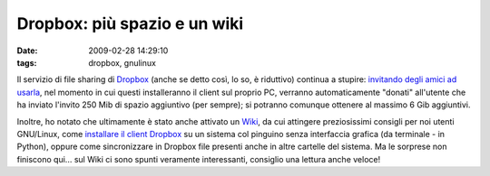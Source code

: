 Dropbox: più spazio e un wiki
=============================

:date: 2009-02-28 14:29:10
:tags: dropbox, gnulinux

Il servizio di file sharing di `Dropbox`_
(anche se detto così, lo so, è riduttivo) continua a stupire: 
`invitando degli amici ad usarla`_, nel
momento in cui questi installeranno il client sul proprio PC, verranno
automaticamente "donati" all'utente che ha inviato l'invito 250 Mib di
spazio aggiuntivo (per sempre); si potranno comunque ottenere al massimo
6 Gib aggiuntivi.

Inoltre, ho notato che ultimamente è stato anche attivato un
`Wiki`_, da cui attingere preziosissimi
consigli per noi utenti GNU/Linux, come `installare il client Dropbox`_ su
un sistema col pinguino senza interfaccia grafica (da terminale - in
Python), oppure come sincronizzare in Dropbox file presenti anche in
altre cartelle del sistema. Ma le sorprese non finiscono qui... sul Wiki
ci sono spunti veramente interessanti, consiglio una lettura anche
veloce!

.. _Dropbox: https://www.getdropbox.com
.. _invitando degli amici ad usarla: https://www.getdropbox.com/referrals
.. _Wiki: http://wiki.getdropbox.com/
.. _installare il client Dropbox: http://wiki.getdropbox.com/DropboxAddons/DropboxLinuxCLI
